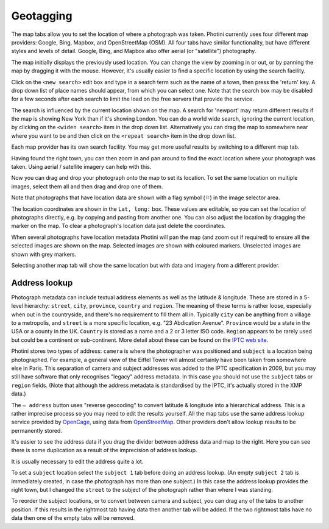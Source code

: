 .. This is part of the Photini documentation.
   Copyright (C)  2012-19  Jim Easterbrook.
   See the file ../DOC_LICENSE.txt for copying condidions.

Geotagging
==========

The map tabs allow you to set the location of where a photograph was taken.
Photini currently uses four different map providers: Google, Bing, Mapbox, and OpenStreetMap (OSM).
All four tabs have similar functionality, but have different styles and levels of detail.
Google, Bing, and Mapbox also offer aerial (or "satellite") photography.

.. image:: ../images/screenshot_130.png

The map initially displays the previously used location.
You can change the view by zooming in or out, or by panning the map by dragging it with the mouse.
However, it's usually easier to find a specific location by using the search facility.

.. image:: ../images/screenshot_131.png

Click on the ``<new search>`` edit box and type in a search term such as the name of a town, then press the 'return' key.
A drop down list of place names should appear, from which you can select one.
Note that the search box may be disabled for a few seconds after each search to limit the load on the free servers that provide the service.

.. image:: ../images/screenshot_132.png

The search is influenced by the current location shown on the map.
A search for 'newport' may return different results if the map is showing New York than if it's showing London.
You can do a world wide search, ignoring the current location, by clicking on the ``<widen search>`` item in the drop down list.
Alternatively you can drag the map to somewhere near where you want to be and then click on the ``<repeat search>`` item in the drop down list.

Each map provider has its own search facility.
You may get more useful results by switching to a different map tab.

.. image:: ../images/screenshot_133.png

Having found the right town, you can then zoom in and pan around to find the exact location where your photograph was taken.
Using aerial / satellite imagery can help with this.

.. image:: ../images/screenshot_134.png

Now you can drag and drop your photograph onto the map to set its location.
To set the same location on multiple images, select them all and then drag and drop one of them.

.. image:: ../images/screenshot_135.png

.. |flag| unicode:: U+02690

Note that photographs that have location data are shown with a flag symbol (|flag|) in the image selector area.

The location coordinates are shown in the ``Lat, long:`` box.
These values are editable, so you can set the location of photographs directly, e.g. by copying and pasting from another one.
You can also adjust the location by dragging the marker on the map.
To clear a photograph's location data just delete the coordinates.

.. image:: ../images/screenshot_136.png

When several photographs have location metadata Photini will pan the map (and zoom out if required) to ensure all the selected images are shown on the map.
Selected images are shown with coloured markers.
Unselected images are shown with grey markers.

.. image:: ../images/screenshot_137.png

Selecting another map tab will show the same location but with data and imagery from a different provider.

.. image:: ../images/screenshot_138.png

.. image:: ../images/screenshot_139.png

Address lookup
--------------

Photograph metadata can include textual address elements as well as the latitude & longitude.
These are stored in a 5-level hierarchy: ``street``, ``city``, ``province``, ``country`` and ``region``.
The meaning of these terms is rather loose, especially when out in the countryside, and there's no requirement to fill them all in.
Typically ``city`` can be anything from a village to a metropolis, and ``street`` is a more specific location, e.g. "23 Abdication Avenue".
``Province`` would be a state in the USA or a county in the UK.
``Country`` is stored as a name and a 2 or 3 letter ISO code.
``Region`` appears to be rarely used but could be a continent or sub-continent.
More detail about these can be found on the `IPTC web site <https://www.iptc.org/std/photometadata/documentation/userguide/index.htm#!Documents/locations.htm>`_.

Photini stores two types of address: ``camera`` is where the photographer was positioned and ``subject`` is a location being photographed.
For example, a general view of the Eiffel Tower will almost certainly have been taken from somewhere else in Paris.
This separation of camera and subject addresses was added to the IPTC specification in 2009, but you may still have software that only recognises "legacy" address metadata.
In this case you should not use the ``subject`` tabs or ``region`` fields.
(Note that although the address metadata is standardised by the IPTC, it's actually stored in the XMP data.)

.. image:: ../images/screenshot_140.png

The ``⇨ address`` button uses "reverse geocoding" to convert latitude & longitude into a hierarchical address.
This is a rather imprecise process so you may need to edit the results yourself.
All the map tabs use the same address lookup service provided by OpenCage_, using data from OpenStreetMap_.
Other providers don't allow lookup results to be permanently stored.

.. image:: ../images/screenshot_141.png

It's easier to see the address data if you drag the divider between address data and map to the right.
Here you can see there is some duplication as a result of the imprecision of address lookup.

.. image:: ../images/screenshot_142.png

It is usually necessary to edit the address quite a lot.

.. image:: ../images/screenshot_143.png

To set a ``subject`` location select the ``subject 1`` tab before doing an address lookup.
(An empty ``subject 2`` tab is immediately created, in case the photograph has more than one subject.)
In this case the address lookup provides the right town, but I changed the ``street`` to the subject of the photograph rather than where I was standing.

To reorder the subject locations, or to convert between camera and subject, you can drag any of the tabs to another position.
If this results in the rightmost tab having data then another tab will be added.
If the two rightmost tabs have no data then one of the empty tabs will be removed.

.. _OpenCage:      https://opencagedata.com/
.. _OpenStreetMap: https://www.openstreetmap.org/about/
